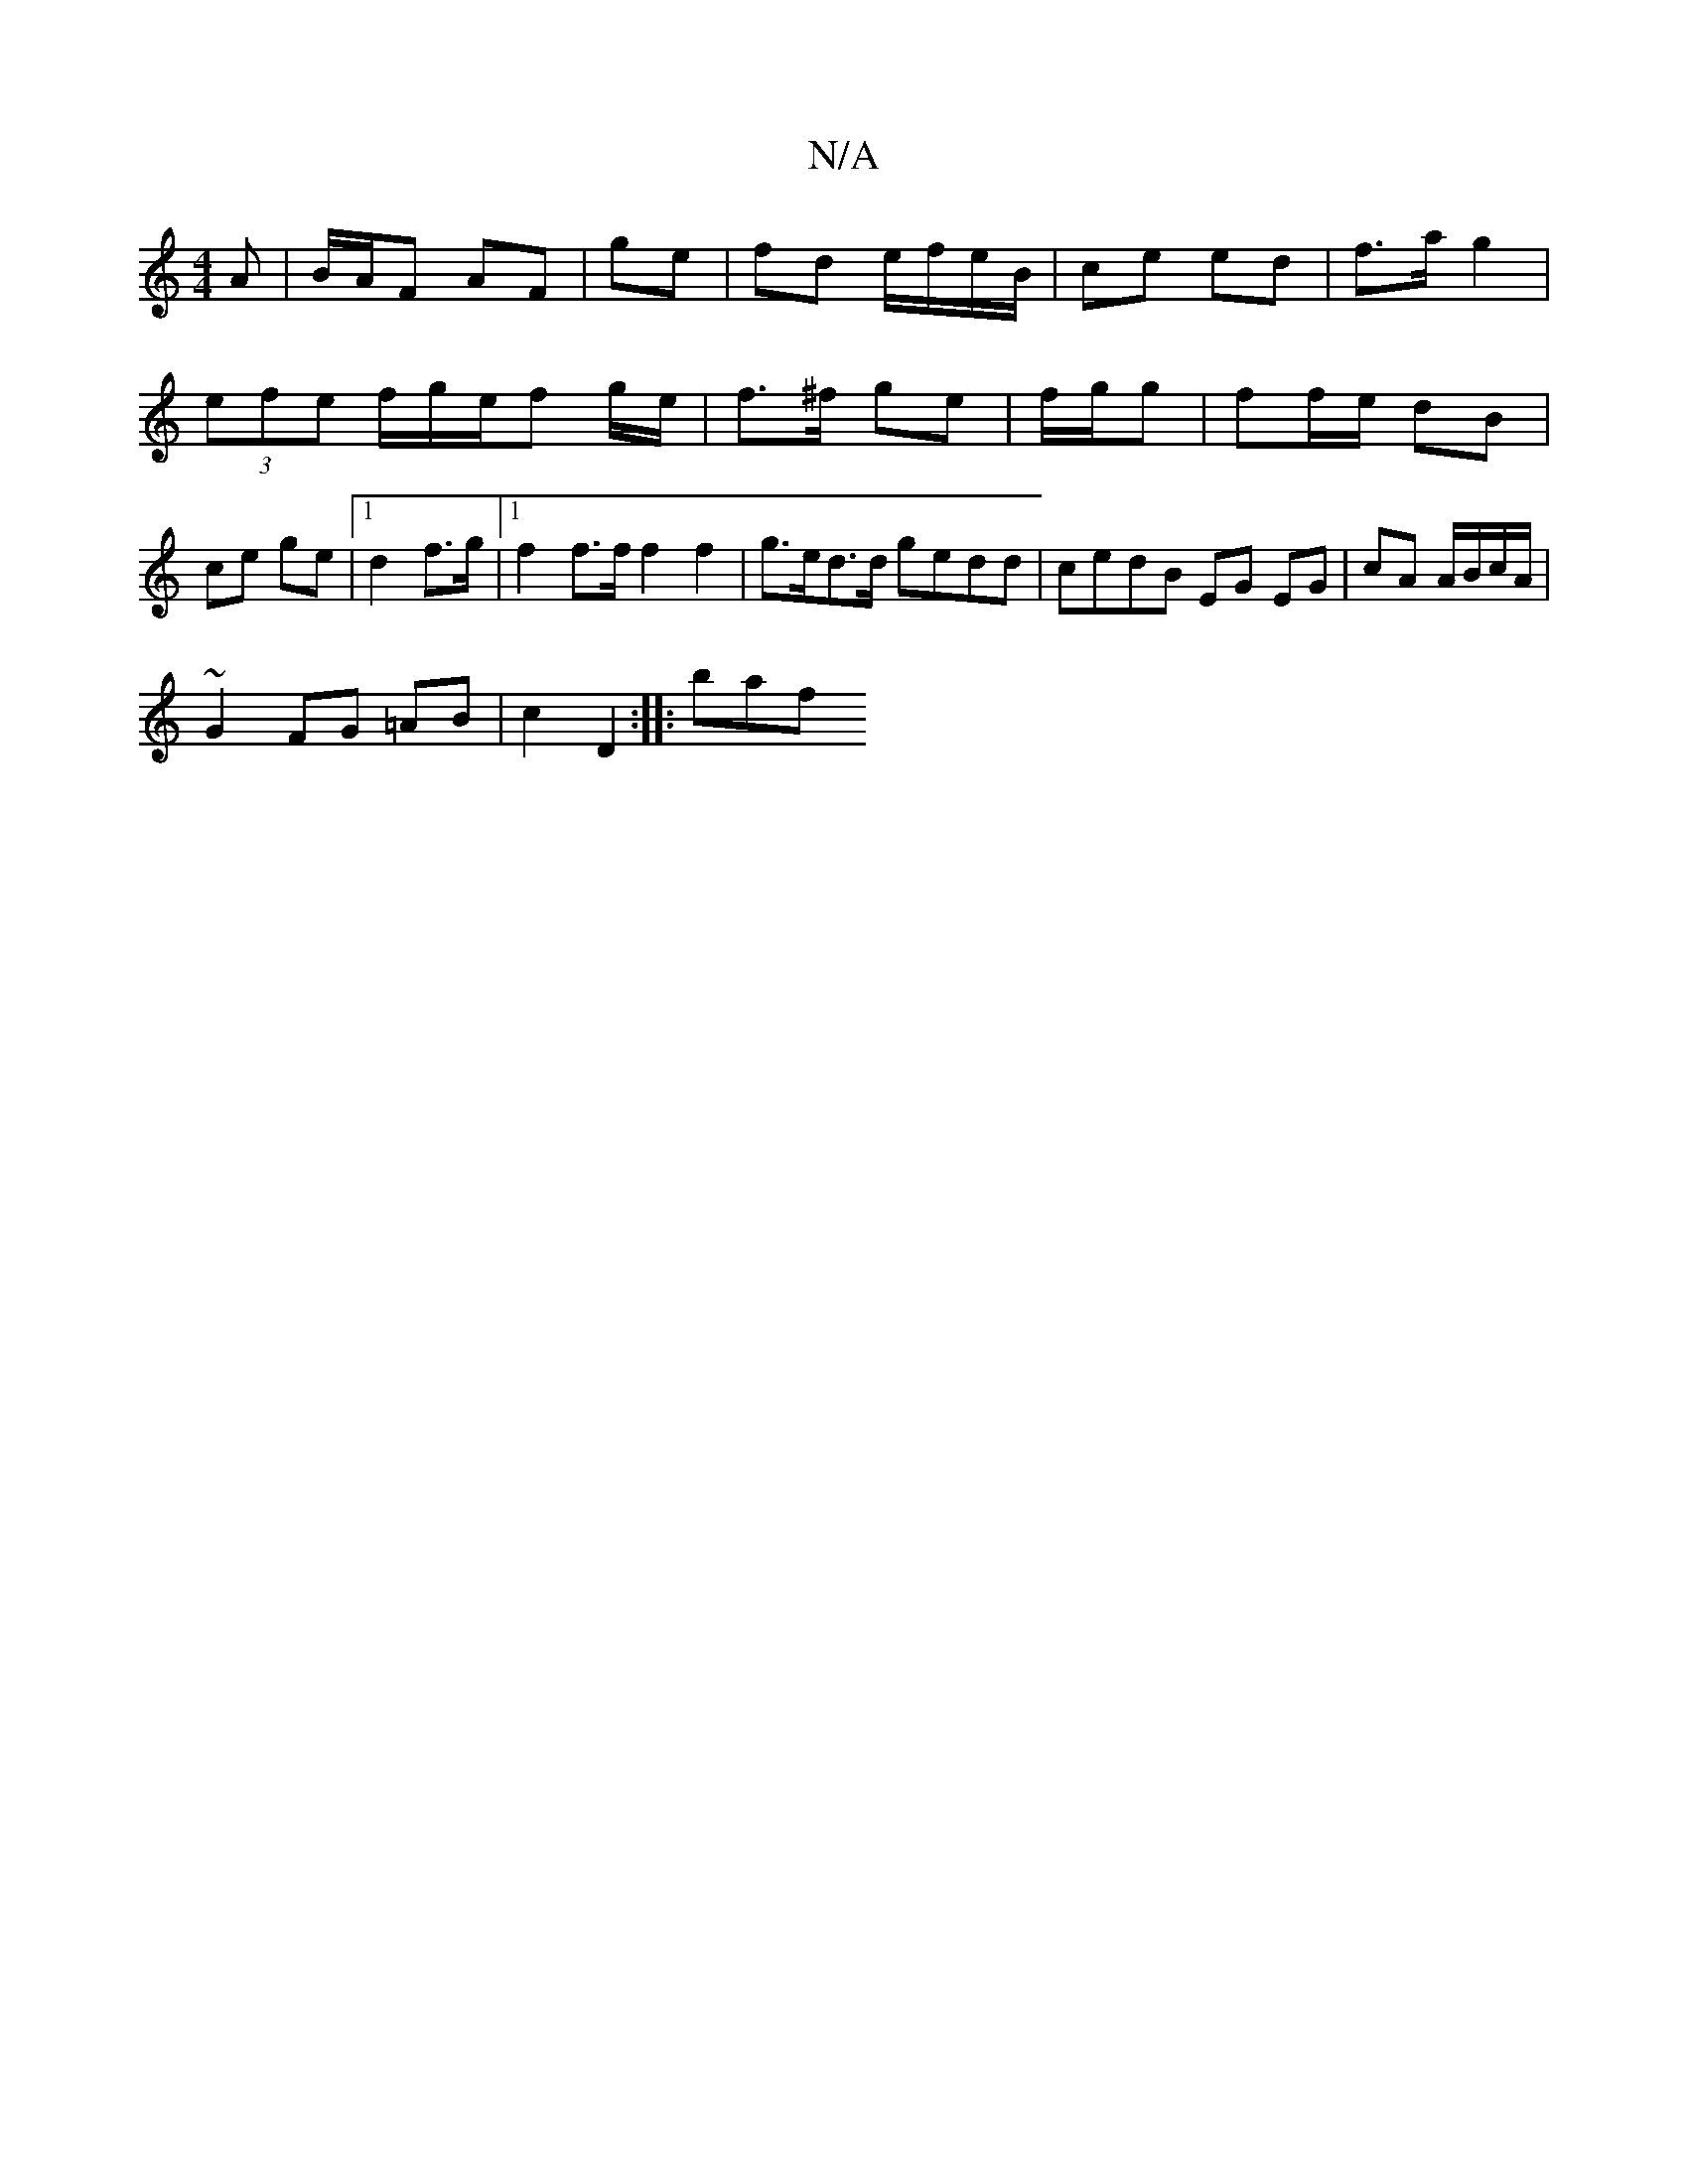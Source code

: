 X:1
T:N/A
M:4/4
R:N/A
K:Cmajor
A | B/A/F AF | ge| fd e/f/e/B/ | ce ed | f>a g2 | (3efe f/g/e/f g/e/ | f>^f ge | f/g/g |ff/e/ dB | ce ge |1 d2 f>g |1 f2 f>f f2f2 | g>ed>d gedd | cedB EG EG | cA A/B/c/A/ |
~G2 FG =AB | c2 D2 :|: baf 